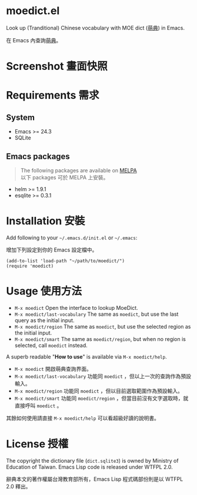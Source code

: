 * moedict.el

Look up (Tranditional) Chinese vocabulary with MOE dict ([[https://moedict.tw][萌典]]) in Emacs.

在 Emacs 內查詢[[https://moedict.tw][萌典]]。


* Screenshot 畫面快照
[[file:screenshot.png]]

* Requirements 需求
** System 
- Emacs >= 24.3
- SQLite

** Emacs packages

#+BEGIN_QUOTE
The following packages are available on [[https://github.com/milkypostman/melpa][MELPA]]\\
以下 packages 可於 MELPA 上安裝。
#+END_QUOTE

- helm >= 1.9.1
- esqlite >= 0.3.1

* Installation 安裝

Add following to your =~/.emacs.d/init.el= or =~/.emacs=:

增加下列設定到你的 Emacs 設定檔中。

#+BEGIN_SRC elisp
(add-to-list 'load-path "~/path/to/moedict/")
(require 'moedict)
#+END_SRC

* Usage 使用方法

- =M-x moedict= Open the interface to lookup MoeDict.
- =M-x moedict/last-vocabulary= The same as =moedict=, but use the last query as the initial input.
- =M-x moedict/region= The same as =moedict=, but use the selected region as the initial input.
- =M-x moedict/smart= The same as =moedict/region=, but when no region is selected, call =moedict= instead.

A superb readable "*How to use*" is available via =M-x moedict/help=.

- =M-x moedict= 開啟萌典查詢界面。
- =M-x moedict/last-vocabulary= 功能同 =moedict= ，但以上一次的查詢作為預設輸入。
- =M-x moedict/region= 功能同 =moedict= ，但以目前選取範圍作為預設輸入。
- =M-x moedict/smart= 功能同 =moedict/region= ，但當目前沒有文字選取時，就直接呼叫 =moedict= 。

其餘如何使用請直接 =M-x moedict/help= 可以看超級好讀的說明書。

* License 授權

The copyright the dictionary file (=dict.sqlite3=) is owned by Ministry of Education of Taiwan. Emacs Lisp code is released under WTFPL 2.0.

辭典本文的著作權屬台灣教育部所有，Emacs Lisp 程式碼部份則是以 WTFPL 2.0 釋出。
